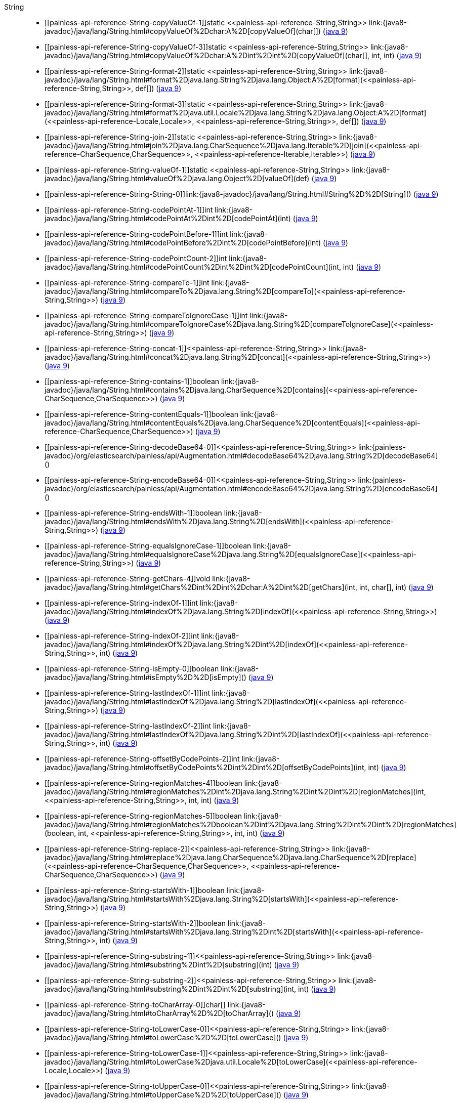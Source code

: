 ////
Automatically generated by PainlessDocGenerator. Do not edit.
Rebuild by running `gradle generatePainlessApi`.
////

[[painless-api-reference-String]]++String++::
* ++[[painless-api-reference-String-copyValueOf-1]]static <<painless-api-reference-String,String>> link:{java8-javadoc}/java/lang/String.html#copyValueOf%2Dchar:A%2D[copyValueOf](char[])++ (link:{java9-javadoc}/java/lang/String.html#copyValueOf%2Dchar:A%2D[java 9])
* ++[[painless-api-reference-String-copyValueOf-3]]static <<painless-api-reference-String,String>> link:{java8-javadoc}/java/lang/String.html#copyValueOf%2Dchar:A%2Dint%2Dint%2D[copyValueOf](char[], int, int)++ (link:{java9-javadoc}/java/lang/String.html#copyValueOf%2Dchar:A%2Dint%2Dint%2D[java 9])
* ++[[painless-api-reference-String-format-2]]static <<painless-api-reference-String,String>> link:{java8-javadoc}/java/lang/String.html#format%2Djava.lang.String%2Djava.lang.Object:A%2D[format](<<painless-api-reference-String,String>>, def[])++ (link:{java9-javadoc}/java/lang/String.html#format%2Djava.lang.String%2Djava.lang.Object:A%2D[java 9])
* ++[[painless-api-reference-String-format-3]]static <<painless-api-reference-String,String>> link:{java8-javadoc}/java/lang/String.html#format%2Djava.util.Locale%2Djava.lang.String%2Djava.lang.Object:A%2D[format](<<painless-api-reference-Locale,Locale>>, <<painless-api-reference-String,String>>, def[])++ (link:{java9-javadoc}/java/lang/String.html#format%2Djava.util.Locale%2Djava.lang.String%2Djava.lang.Object:A%2D[java 9])
* ++[[painless-api-reference-String-join-2]]static <<painless-api-reference-String,String>> link:{java8-javadoc}/java/lang/String.html#join%2Djava.lang.CharSequence%2Djava.lang.Iterable%2D[join](<<painless-api-reference-CharSequence,CharSequence>>, <<painless-api-reference-Iterable,Iterable>>)++ (link:{java9-javadoc}/java/lang/String.html#join%2Djava.lang.CharSequence%2Djava.lang.Iterable%2D[java 9])
* ++[[painless-api-reference-String-valueOf-1]]static <<painless-api-reference-String,String>> link:{java8-javadoc}/java/lang/String.html#valueOf%2Djava.lang.Object%2D[valueOf](def)++ (link:{java9-javadoc}/java/lang/String.html#valueOf%2Djava.lang.Object%2D[java 9])
* ++[[painless-api-reference-String-String-0]]link:{java8-javadoc}/java/lang/String.html#String%2D%2D[String]()++ (link:{java9-javadoc}/java/lang/String.html#String%2D%2D[java 9])
* ++[[painless-api-reference-String-codePointAt-1]]int link:{java8-javadoc}/java/lang/String.html#codePointAt%2Dint%2D[codePointAt](int)++ (link:{java9-javadoc}/java/lang/String.html#codePointAt%2Dint%2D[java 9])
* ++[[painless-api-reference-String-codePointBefore-1]]int link:{java8-javadoc}/java/lang/String.html#codePointBefore%2Dint%2D[codePointBefore](int)++ (link:{java9-javadoc}/java/lang/String.html#codePointBefore%2Dint%2D[java 9])
* ++[[painless-api-reference-String-codePointCount-2]]int link:{java8-javadoc}/java/lang/String.html#codePointCount%2Dint%2Dint%2D[codePointCount](int, int)++ (link:{java9-javadoc}/java/lang/String.html#codePointCount%2Dint%2Dint%2D[java 9])
* ++[[painless-api-reference-String-compareTo-1]]int link:{java8-javadoc}/java/lang/String.html#compareTo%2Djava.lang.String%2D[compareTo](<<painless-api-reference-String,String>>)++ (link:{java9-javadoc}/java/lang/String.html#compareTo%2Djava.lang.String%2D[java 9])
* ++[[painless-api-reference-String-compareToIgnoreCase-1]]int link:{java8-javadoc}/java/lang/String.html#compareToIgnoreCase%2Djava.lang.String%2D[compareToIgnoreCase](<<painless-api-reference-String,String>>)++ (link:{java9-javadoc}/java/lang/String.html#compareToIgnoreCase%2Djava.lang.String%2D[java 9])
* ++[[painless-api-reference-String-concat-1]]<<painless-api-reference-String,String>> link:{java8-javadoc}/java/lang/String.html#concat%2Djava.lang.String%2D[concat](<<painless-api-reference-String,String>>)++ (link:{java9-javadoc}/java/lang/String.html#concat%2Djava.lang.String%2D[java 9])
* ++[[painless-api-reference-String-contains-1]]boolean link:{java8-javadoc}/java/lang/String.html#contains%2Djava.lang.CharSequence%2D[contains](<<painless-api-reference-CharSequence,CharSequence>>)++ (link:{java9-javadoc}/java/lang/String.html#contains%2Djava.lang.CharSequence%2D[java 9])
* ++[[painless-api-reference-String-contentEquals-1]]boolean link:{java8-javadoc}/java/lang/String.html#contentEquals%2Djava.lang.CharSequence%2D[contentEquals](<<painless-api-reference-CharSequence,CharSequence>>)++ (link:{java9-javadoc}/java/lang/String.html#contentEquals%2Djava.lang.CharSequence%2D[java 9])
* ++[[painless-api-reference-String-decodeBase64-0]]<<painless-api-reference-String,String>> link:{painless-javadoc}/org/elasticsearch/painless/api/Augmentation.html#decodeBase64%2Djava.lang.String%2D[decodeBase64]()++
* ++[[painless-api-reference-String-encodeBase64-0]]<<painless-api-reference-String,String>> link:{painless-javadoc}/org/elasticsearch/painless/api/Augmentation.html#encodeBase64%2Djava.lang.String%2D[encodeBase64]()++
* ++[[painless-api-reference-String-endsWith-1]]boolean link:{java8-javadoc}/java/lang/String.html#endsWith%2Djava.lang.String%2D[endsWith](<<painless-api-reference-String,String>>)++ (link:{java9-javadoc}/java/lang/String.html#endsWith%2Djava.lang.String%2D[java 9])
* ++[[painless-api-reference-String-equalsIgnoreCase-1]]boolean link:{java8-javadoc}/java/lang/String.html#equalsIgnoreCase%2Djava.lang.String%2D[equalsIgnoreCase](<<painless-api-reference-String,String>>)++ (link:{java9-javadoc}/java/lang/String.html#equalsIgnoreCase%2Djava.lang.String%2D[java 9])
* ++[[painless-api-reference-String-getChars-4]]void link:{java8-javadoc}/java/lang/String.html#getChars%2Dint%2Dint%2Dchar:A%2Dint%2D[getChars](int, int, char[], int)++ (link:{java9-javadoc}/java/lang/String.html#getChars%2Dint%2Dint%2Dchar:A%2Dint%2D[java 9])
* ++[[painless-api-reference-String-indexOf-1]]int link:{java8-javadoc}/java/lang/String.html#indexOf%2Djava.lang.String%2D[indexOf](<<painless-api-reference-String,String>>)++ (link:{java9-javadoc}/java/lang/String.html#indexOf%2Djava.lang.String%2D[java 9])
* ++[[painless-api-reference-String-indexOf-2]]int link:{java8-javadoc}/java/lang/String.html#indexOf%2Djava.lang.String%2Dint%2D[indexOf](<<painless-api-reference-String,String>>, int)++ (link:{java9-javadoc}/java/lang/String.html#indexOf%2Djava.lang.String%2Dint%2D[java 9])
* ++[[painless-api-reference-String-isEmpty-0]]boolean link:{java8-javadoc}/java/lang/String.html#isEmpty%2D%2D[isEmpty]()++ (link:{java9-javadoc}/java/lang/String.html#isEmpty%2D%2D[java 9])
* ++[[painless-api-reference-String-lastIndexOf-1]]int link:{java8-javadoc}/java/lang/String.html#lastIndexOf%2Djava.lang.String%2D[lastIndexOf](<<painless-api-reference-String,String>>)++ (link:{java9-javadoc}/java/lang/String.html#lastIndexOf%2Djava.lang.String%2D[java 9])
* ++[[painless-api-reference-String-lastIndexOf-2]]int link:{java8-javadoc}/java/lang/String.html#lastIndexOf%2Djava.lang.String%2Dint%2D[lastIndexOf](<<painless-api-reference-String,String>>, int)++ (link:{java9-javadoc}/java/lang/String.html#lastIndexOf%2Djava.lang.String%2Dint%2D[java 9])
* ++[[painless-api-reference-String-offsetByCodePoints-2]]int link:{java8-javadoc}/java/lang/String.html#offsetByCodePoints%2Dint%2Dint%2D[offsetByCodePoints](int, int)++ (link:{java9-javadoc}/java/lang/String.html#offsetByCodePoints%2Dint%2Dint%2D[java 9])
* ++[[painless-api-reference-String-regionMatches-4]]boolean link:{java8-javadoc}/java/lang/String.html#regionMatches%2Dint%2Djava.lang.String%2Dint%2Dint%2D[regionMatches](int, <<painless-api-reference-String,String>>, int, int)++ (link:{java9-javadoc}/java/lang/String.html#regionMatches%2Dint%2Djava.lang.String%2Dint%2Dint%2D[java 9])
* ++[[painless-api-reference-String-regionMatches-5]]boolean link:{java8-javadoc}/java/lang/String.html#regionMatches%2Dboolean%2Dint%2Djava.lang.String%2Dint%2Dint%2D[regionMatches](boolean, int, <<painless-api-reference-String,String>>, int, int)++ (link:{java9-javadoc}/java/lang/String.html#regionMatches%2Dboolean%2Dint%2Djava.lang.String%2Dint%2Dint%2D[java 9])
* ++[[painless-api-reference-String-replace-2]]<<painless-api-reference-String,String>> link:{java8-javadoc}/java/lang/String.html#replace%2Djava.lang.CharSequence%2Djava.lang.CharSequence%2D[replace](<<painless-api-reference-CharSequence,CharSequence>>, <<painless-api-reference-CharSequence,CharSequence>>)++ (link:{java9-javadoc}/java/lang/String.html#replace%2Djava.lang.CharSequence%2Djava.lang.CharSequence%2D[java 9])
* ++[[painless-api-reference-String-startsWith-1]]boolean link:{java8-javadoc}/java/lang/String.html#startsWith%2Djava.lang.String%2D[startsWith](<<painless-api-reference-String,String>>)++ (link:{java9-javadoc}/java/lang/String.html#startsWith%2Djava.lang.String%2D[java 9])
* ++[[painless-api-reference-String-startsWith-2]]boolean link:{java8-javadoc}/java/lang/String.html#startsWith%2Djava.lang.String%2Dint%2D[startsWith](<<painless-api-reference-String,String>>, int)++ (link:{java9-javadoc}/java/lang/String.html#startsWith%2Djava.lang.String%2Dint%2D[java 9])
* ++[[painless-api-reference-String-substring-1]]<<painless-api-reference-String,String>> link:{java8-javadoc}/java/lang/String.html#substring%2Dint%2D[substring](int)++ (link:{java9-javadoc}/java/lang/String.html#substring%2Dint%2D[java 9])
* ++[[painless-api-reference-String-substring-2]]<<painless-api-reference-String,String>> link:{java8-javadoc}/java/lang/String.html#substring%2Dint%2Dint%2D[substring](int, int)++ (link:{java9-javadoc}/java/lang/String.html#substring%2Dint%2Dint%2D[java 9])
* ++[[painless-api-reference-String-toCharArray-0]]char[] link:{java8-javadoc}/java/lang/String.html#toCharArray%2D%2D[toCharArray]()++ (link:{java9-javadoc}/java/lang/String.html#toCharArray%2D%2D[java 9])
* ++[[painless-api-reference-String-toLowerCase-0]]<<painless-api-reference-String,String>> link:{java8-javadoc}/java/lang/String.html#toLowerCase%2D%2D[toLowerCase]()++ (link:{java9-javadoc}/java/lang/String.html#toLowerCase%2D%2D[java 9])
* ++[[painless-api-reference-String-toLowerCase-1]]<<painless-api-reference-String,String>> link:{java8-javadoc}/java/lang/String.html#toLowerCase%2Djava.util.Locale%2D[toLowerCase](<<painless-api-reference-Locale,Locale>>)++ (link:{java9-javadoc}/java/lang/String.html#toLowerCase%2Djava.util.Locale%2D[java 9])
* ++[[painless-api-reference-String-toUpperCase-0]]<<painless-api-reference-String,String>> link:{java8-javadoc}/java/lang/String.html#toUpperCase%2D%2D[toUpperCase]()++ (link:{java9-javadoc}/java/lang/String.html#toUpperCase%2D%2D[java 9])
* ++[[painless-api-reference-String-toUpperCase-1]]<<painless-api-reference-String,String>> link:{java8-javadoc}/java/lang/String.html#toUpperCase%2Djava.util.Locale%2D[toUpperCase](<<painless-api-reference-Locale,Locale>>)++ (link:{java9-javadoc}/java/lang/String.html#toUpperCase%2Djava.util.Locale%2D[java 9])
* ++[[painless-api-reference-String-trim-0]]<<painless-api-reference-String,String>> link:{java8-javadoc}/java/lang/String.html#trim%2D%2D[trim]()++ (link:{java9-javadoc}/java/lang/String.html#trim%2D%2D[java 9])
* Inherits methods from ++<<painless-api-reference-CharSequence,CharSequence>>++, ++<<painless-api-reference-Object,Object>>++
